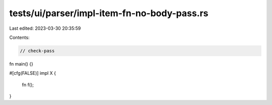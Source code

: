 tests/ui/parser/impl-item-fn-no-body-pass.rs
============================================

Last edited: 2023-03-30 20:35:59

Contents:

.. code-block:: rs

    // check-pass

fn main() {}

#[cfg(FALSE)]
impl X {
    fn f();
}


